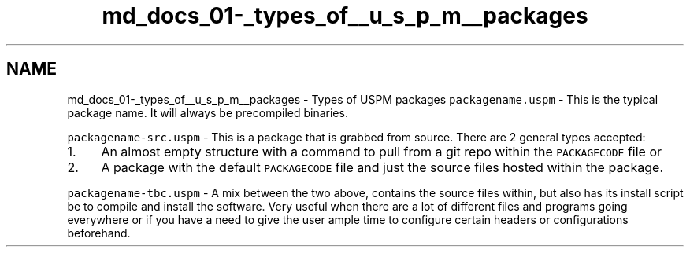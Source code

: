 .TH "md_docs_01-_types_of__u_s_p_m__packages" 3 "Sat Sep 5 2020" "Version 1.3.0" "uspm" \" -*- nroff -*-
.ad l
.nh
.SH NAME
md_docs_01-_types_of__u_s_p_m__packages \- Types of USPM packages 
\fCpackagename\&.uspm\fP - This is the typical package name\&. It will always be precompiled binaries\&.
.PP
\fCpackagename-src\&.uspm\fP - This is a package that is grabbed from source\&. There are 2 general types accepted:
.IP "1." 4
An almost empty structure with a command to pull from a git repo within the \fCPACKAGECODE\fP file or
.IP "2." 4
A package with the default \fCPACKAGECODE\fP file and just the source files hosted within the package\&.
.PP
.PP
\fCpackagename-tbc\&.uspm\fP - A mix between the two above, contains the source files within, but also has its install script be to compile and install the software\&. Very useful when there are a lot of different files and programs going everywhere or if you have a need to give the user ample time to configure certain headers or configurations beforehand\&. 
